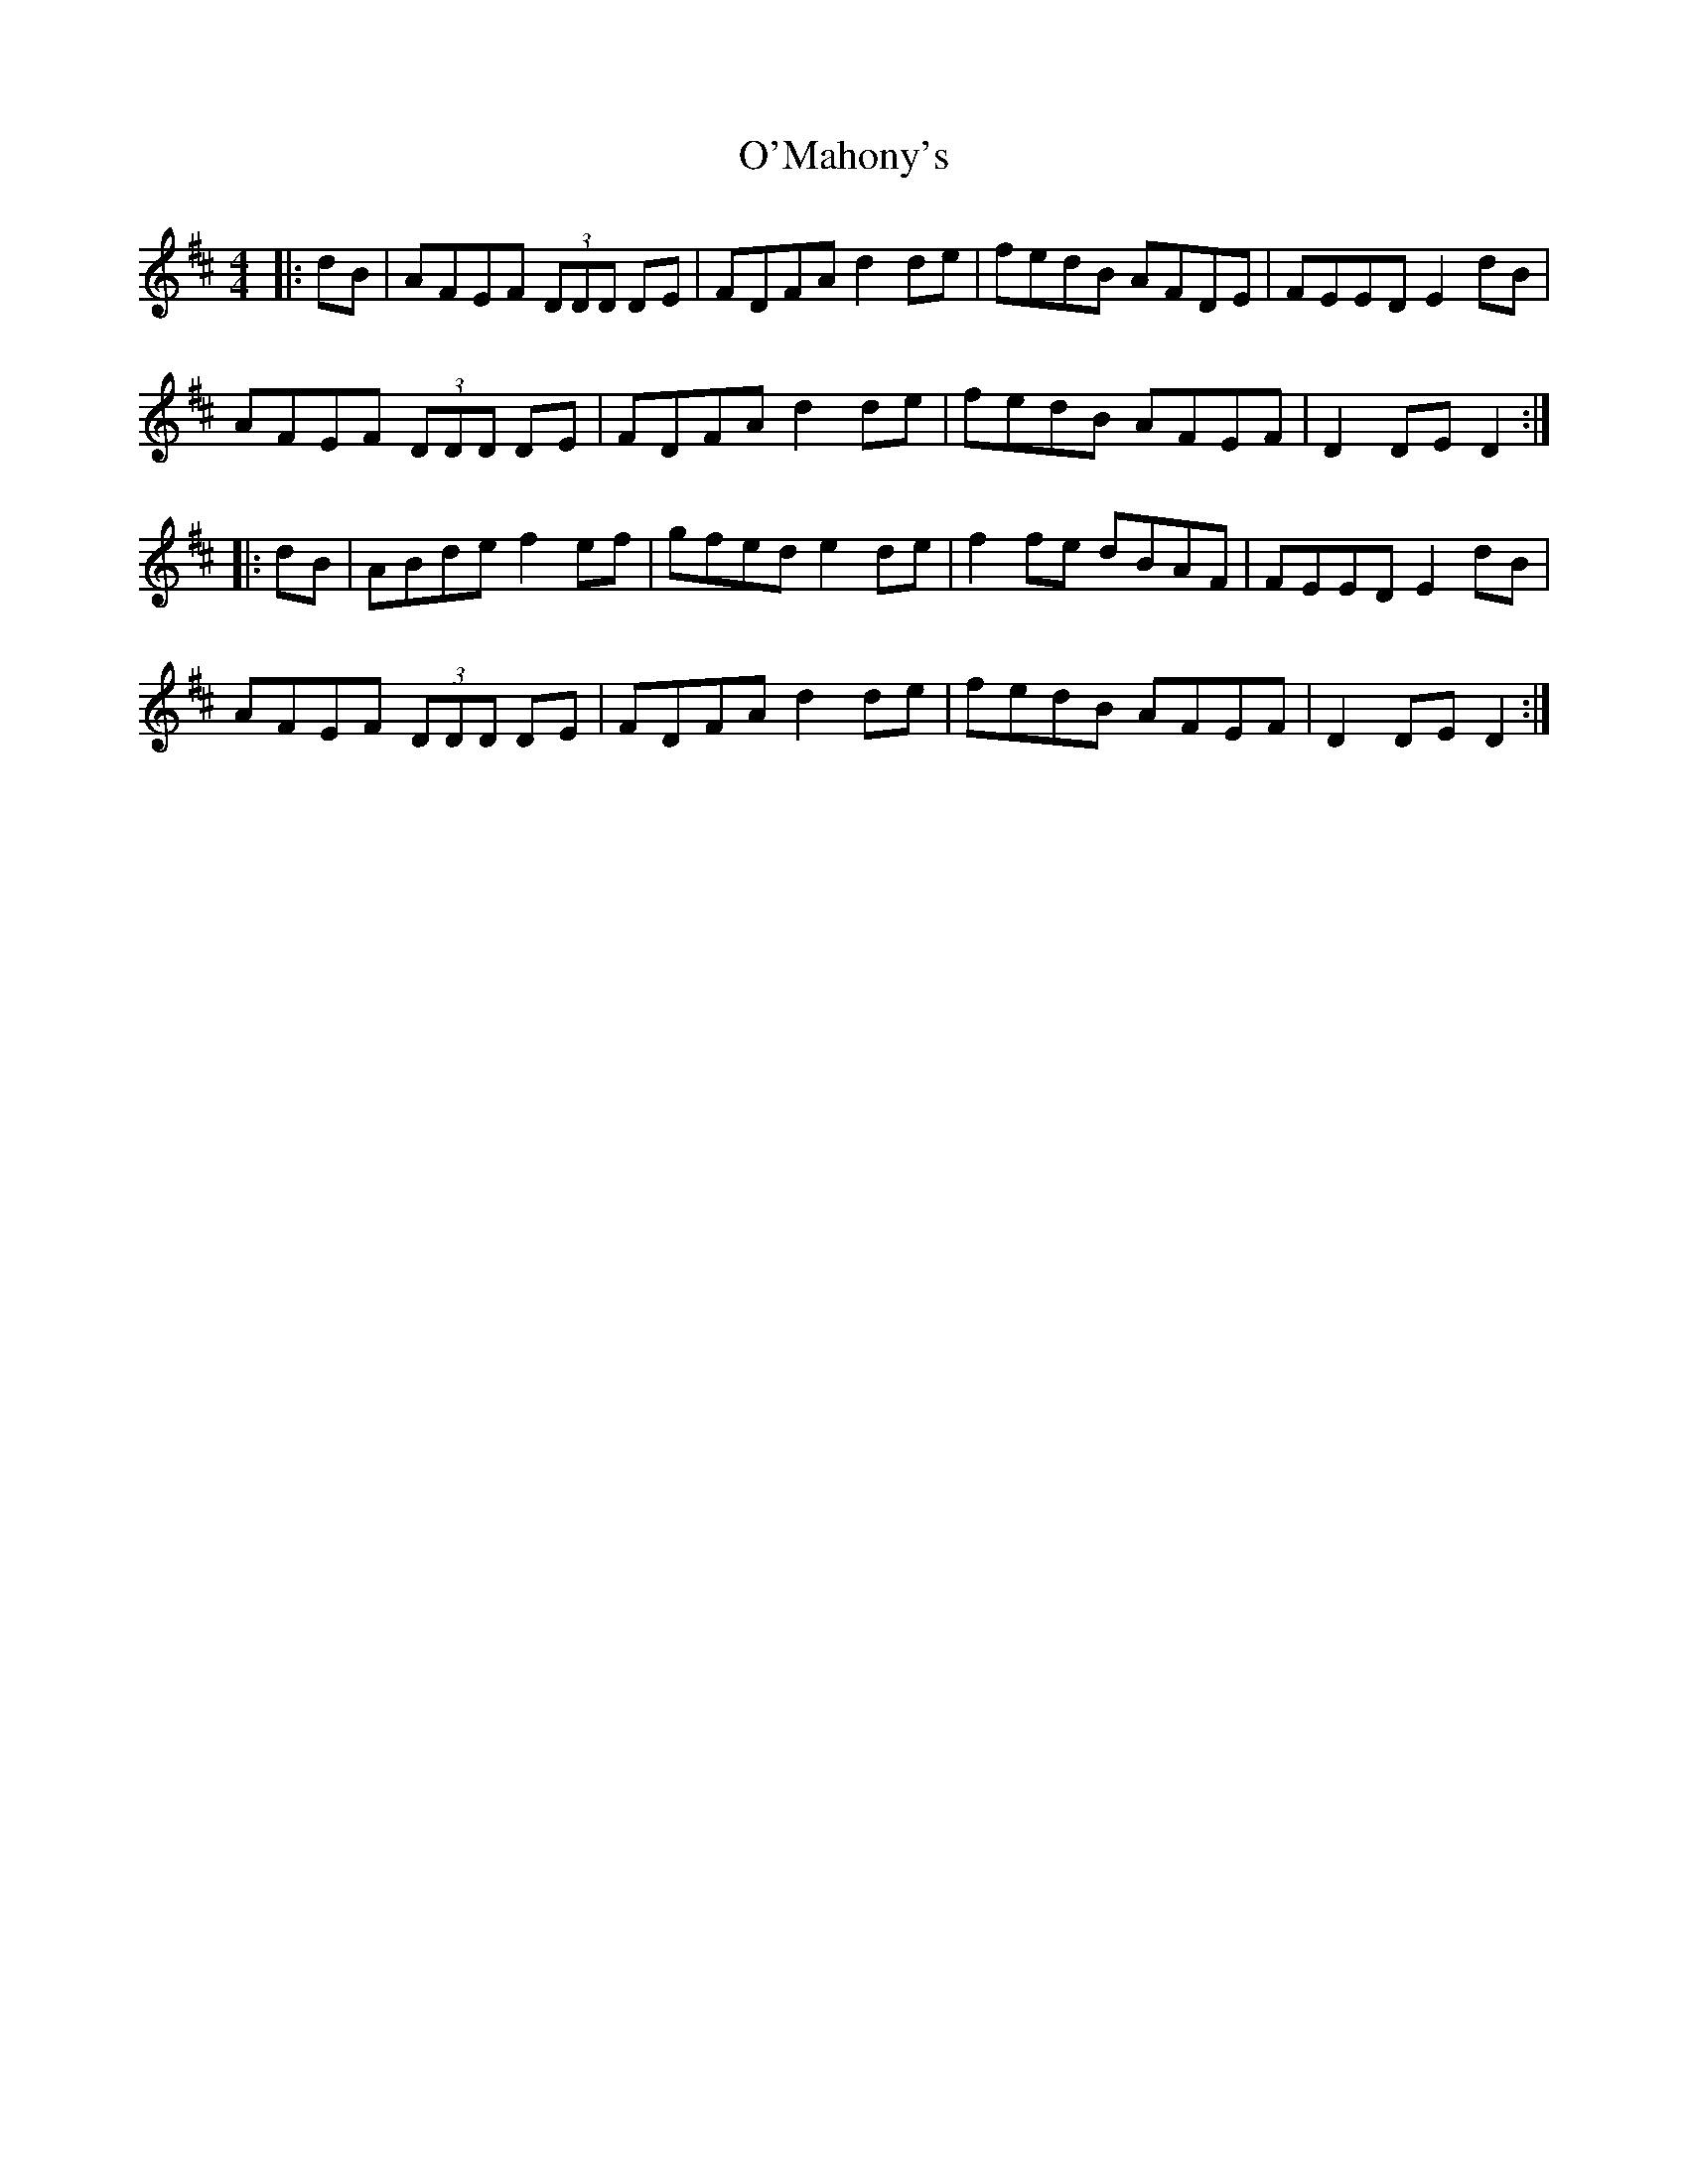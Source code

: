 X: 29887
T: O'Mahony's
R: hornpipe
M: 4/4
K: Dmajor
|:dB|AFEF (3DDD DE|FDFA d2 de|fedB AFDE|FEED E2 dB|
AFEF (3DDD DE|FDFA d2 de|fedB AFEF|D2 DE D2:|
|:dB|ABde f2 ef|gfed e2 de|f2 fe dBAF|FEED E2 dB|
AFEF (3DDD DE|FDFA d2 de|fedB AFEF|D2 DE D2:|

